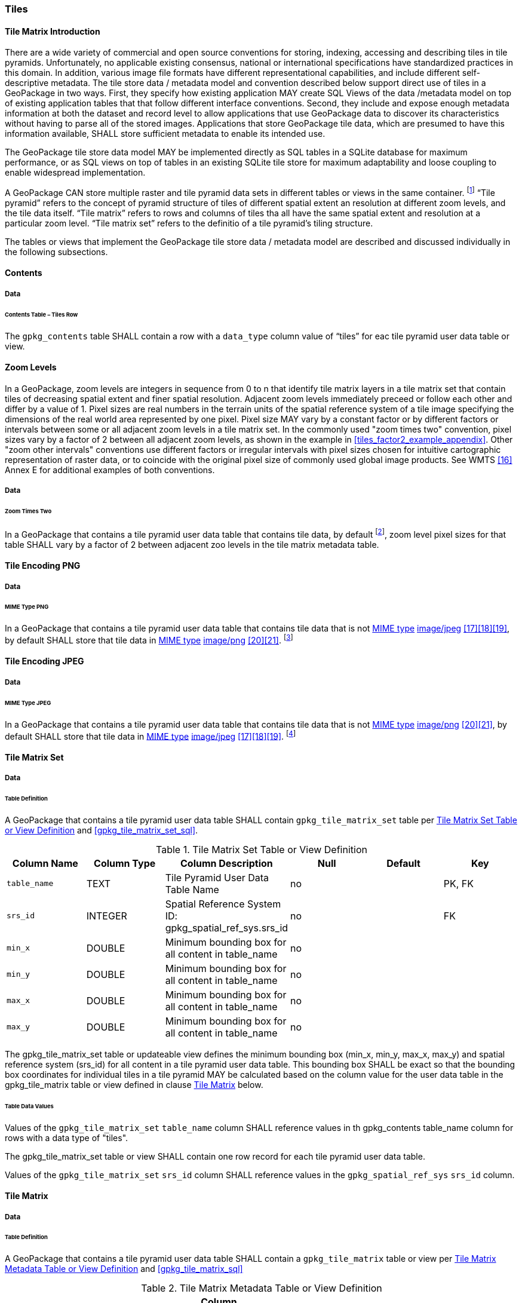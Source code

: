 [[tiles]]
=== Tiles

==== Tile Matrix Introduction

There are a wide variety of commercial and open source conventions for storing, indexing, accessing and describing tiles in tile pyramids. Unfortunately, no applicable existing consensus, national or international specifications have standardized practices in this domain. In addition, various image file formats have different representational capabilities, and include different self-descriptive metadata. The tile store data / metadata model and convention described below support direct use of tiles in a GeoPackage in two ways. 
First, they specify how existing application MAY create SQL Views of the data /metadata model on top of existing application tables that that follow different interface conventions.
Second, they include and expose enough metadata information at both the dataset and record level to allow applications that use GeoPackage data to discover its characteristics without having to parse all of the stored images.
Applications that store GeoPackage tile data, which are presumed to have this information available, SHALL store sufficient metadata to enable its intended use.

The GeoPackage tile store data model MAY be implemented directly as SQL tables in a SQLite database for maximum performance, or as SQL views on top of tables in an existing SQLite tile store for maximum adaptability and loose coupling to enable widespread implementation.

:tiles_intro_foot1: footnote:[Images of multiple MIME types MAY be stored in given table. For example, in a tiles table, image/png format tiles COULD be used for transparency where there is no data on the tile edges, and image/jpeg format tiles COULD be used for storage efficiency where there is image data for all pixels. Images of multiple bit depths of the same MIME type MAY also be stored in a given table, for example image/png tiles in both 8 and 24 bit depths.]

A GeoPackage CAN store multiple raster and tile pyramid data sets in different tables or views in the same container.
{tiles_intro_foot1} “Tile pyramid” refers to the concept of pyramid structure of tiles of different spatial extent an resolution at different zoom levels, and the tile data itself.
“Tile matrix” refers to rows and columns of tiles tha all have the same spatial extent and resolution at a particular zoom level.
“Tile matrix set” refers to the definitio of a tile pyramid’s tiling structure.

The tables or views that implement the GeoPackage tile store data / metadata model are described and discussed individually in the following subsections.

==== Contents

===== Data

====== Contents Table – Tiles Row

[requirement]
The `gpkg_contents` table SHALL contain a row with a `data_type` column value of “tiles” for eac tile pyramid user data table or view.

[[zoom_levels]]
==== Zoom Levels

In a GeoPackage, zoom levels are integers in sequence from 0 to n that identify tile matrix layers in a tile matrix set that contain tiles of decreasing spatial extent and finer spatial resolution.
Adjacent zoom levels immediately preceed or follow each other and differ by a value of 1.
Pixel sizes are real numbers in the terrain units of the spatial reference system of a tile image specifying the dimensions of the real world area represented by one pixel.
Pixel size MAY vary by a constant factor or by different factors or intervals between some or all adjacent zoom levels in a tile matrix set.
In the commonly used "zoom times two" convention, pixel sizes vary by a factor of 2 between all adjacent zoom levels, as shown in the example in <<tiles_factor2_example_appendix>>.
Other "zoom other intervals" conventions use different factors or irregular intervals with pixel sizes chosen for intuitive cartographic representation of raster data, or to coincide with the original pixel size of commonly used global image products.
See WMTS <<16>> Annex E for additional examples of both conventions.

===== Data

====== Zoom Times Two

:zoom_times_two_foot1: footnote:[See clause 3.2.1.1.1 for use of other zoom levels as a registered extensions.]
[requirement]
In a GeoPackage that contains a tile pyramid user data table that contains tile data, by default {zoom_times_two_foot1}, zoom level pixel sizes for that table SHALL vary by a factor of 2 between adjacent zoo levels in the tile matrix metadata table.

[[tile_enc_png]]
==== Tile Encoding PNG

===== Data

====== MIME Type PNG

:png_req_foot1: footnote:[See Clauses <<ext_webp_tiles>> regarding use of alternative tile MIME types as a registered extension.]
[requirement]
In a GeoPackage that contains a tile pyramid user data table that contains tile data that is not http://www.ietf.org/rfc/rfc2046.txt[MIME type] http://www.jpeg.org/public/jfif.pdf[image/jpeg] <<17>><<18>><<19>>, by default SHALL store that tile data in http://www.iana.org/assignments/media-types/index.html[MIME type] http://libpng.org/pub/png/[image/png] <<20>><<21>>. {png_req_foot1}

[[tile_enc_jpeg]]
==== Tile Encoding JPEG

===== Data

====== MIME Type JPEG

:jpg_req_foot1: footnote:[See Clauses <<ext_webp_tiles>> regarding use of alternative tile MIME types as a registered extension.]
[requirement]
In a GeoPackage that contains a tile pyramid user data table that contains tile data that is not http://www.iana.org/assignments/media-types/index.html[MIME type] http://libpng.org/pub/png/[image/png] <<20>><<21>>, by default SHALL store that tile data in http://www.ietf.org/rfc/rfc2046.txt[MIME type] http://www.jpeg.org/public/jfif.pdf[image/jpeg] <<17>><<18>><<19>>. {jpg_req_foot1}

==== Tile Matrix Set

===== Data

====== Table Definition

[requirement]
A GeoPackage that contains a tile pyramid user data table SHALL contain  `gpkg_tile_matrix_set` table per <<gpkg_tile_matrix_set_cols>> and <<gpkg_tile_matrix_set_sql>>.

[[gpkg_tile_matrix_set_cols]]
.Tile Matrix Set Table or View Definition
[cols=",,,,,",options="header",]
|=======================================================================
|Column Name |Column Type |Column Description |Null |Default |Key
|`table_name` |TEXT |Tile Pyramid User Data Table Name |no | | PK, FK
|`srs_id` |INTEGER | Spatial Reference System ID: gpkg_spatial_ref_sys.srs_id |no |  |FK
|`min_x` |DOUBLE |Minimum bounding box for all content in table_name |no | |
|`min_y` |DOUBLE |Minimum bounding box for all content in table_name |no | |
|`max_x` |DOUBLE |Minimum bounding box for all content in table_name |no | |
|`max_y` |DOUBLE |Minimum bounding box for all content in table_name |no | |
|=======================================================================

The gpkg_tile_matrix_set table or updateable view defines the minimum bounding box (min_x, min_y, max_x, max_y) and spatial reference system (srs_id) for all content in a tile pyramid user data table.
This bounding box SHALL be exact so that the bounding box coordinates for individual tiles in a tile pyramid MAY be calculated based on the column value for the user data table in the gpkg_tile_matrix table or view defined in clause <<tile_matrix>> below.

====== Table Data Values

[requirement]
Values of the `gpkg_tile_matrix_set` `table_name` column SHALL reference values in th gpkg_contents table_name column for rows with a data type of "tiles".

[requirement]
The gpkg_tile_matrix_set table or view SHALL contain one row record for each tile pyramid user data table.

[requirement]
Values of the `gpkg_tile_matrix_set` `srs_id` column SHALL reference values in the `gpkg_spatial_ref_sys` `srs_id` column.

[[tile_matrix]]
==== Tile Matrix

===== Data

====== Table Definition

[requirement]
A GeoPackage that contains a tile pyramid user data table SHALL contain a `gpkg_tile_matrix` table or view per <<gpkg_tile_matrix_cols>> and <<gpkg_tile_matrix_sql>>

[[gpkg_tile_matrix_cols]]
.Tile Matrix Metadata Table or View Definition
[cols=",,,,,",options="header",]
|=======================================================================
|Column Name |Column Type |Column Description |Null |Default |Key
|`table_name` |TEXT |Tile Pyramid User Data Table Name |no | | PK, FK
|`zoom_level` |INTEGER | 0 <= `zoom_level` <= max_level for `table_name` |no |0 |PK
|`matrix_width` |INTEGER |Number of columns (>= 1) in tile matrix at this zoom level |no |1 |
|`matrix_height` |INTEGER |Number of rows (>= 1) in tile matrix at this zoom level |no |1 |
|`tile_width` |INTEGER |Tile width in pixels (>= 1)for this zoom level |no |256 |
|`tile_height` |INTEGER |Tile height in pixels (>= 1) for this zoom level |no |256 |
|`pixel_x_size` |DOUBLE |In `t_table_name` srid units or default meters for srid 0 (>0) |no |1 |
|`pixel_y_size` |DOUBLE |In `t_table_name` srid units or default meters for srid 0 (>0) |no |1 |
|=======================================================================

The `gpkg_tile_matrix` table or updateable view documents the structure of the tile matrix at each zoom level in each tiles table.
It allows GeoPackages to contain rectangular as well as square tiles (e.g. for better representation of polar regions).
It allows tile pyramids with zoom levels that differ in resolution by factors of 2, irregular intervals, or regular intervals other than factors of 2.

See <<gpkg_tile_matrix_metadata_sql>>

====== Table Data Values

[requirement]
Values of the `gpkg_tile_matrix` `table_name` column SHALL reference values in the `gpkg_contents` `table_name` column for rows with a `data_type` of “tiles”.

[requirement]
The `gpkg_tile_matrix` table or view SHALL contain one row record for each zoom level that contains one or more tiles in each tile pyramid user data table or view.

The `gpkg_tile_matrix` table or view MAY contain row records for zoom levels in a tile pyramid user data table that do not contain tiles.

:tile_matrix_meta_foot1: footnote:[GeoPackage applications MAY query the gpkg_tile_matrix table or the tile pyramid user data table to determine the minimum and maximum zoom levels for a given tile pyramid table.]

GeoPackages follow the most frequently used conventions of a tile origin at the upper left and a zoom-out-level of 0 for the smallest map scale “whole world” zoom level view {tile_matrix_meta_foot1}, as specified by http://portal.opengeospatial.org/files/?artifact_id=35326[WMTS] <<16>>.
The tile coordinate (0,0) always refers to the tile in the upper left corner of the tile matrix at any zoom level, regardless of the actual availability of that tile.

[requirement]
The `zoom_level` column value in a `gpkg_tile_matrix` table row SHALL not be negative.

[requirement]
The `matrix_width` column value in a `gpkg_tile_matrix` table row SHALL be greater than 0.

[requirement]
The `matrix_height` column value in a `gpkg_tile_matrix` table row SHALL be greater than 0.

[requirement]
The `tile_width` column value in a `gpkg_tile_matrix` table row SHALL be greater than 0.

[requirement]
The `tile_height` column value in a `gpkg_tile_matrix` table row SHALL be greater than 0.

[requirement]
The `pixel_x_size` column value in a `gpkg_tile_matrix` table row SHALL be greater than 0.

[requirement]
The `pixel_y_size` column value in a `gpkg_tile_matrix` table row SHALL be greater than 0.

[requirement]
The `pixel_x_size` and `pixel_y_size` column values for `zoom_level` column values in a `gpkg_tile_matrix` table sorted in ascending order SHALL be sorted in descending order.

:sparse_tiles_foot1: footnote:[GeoPackage applications MAY query a tile pyramid user data table to determine which tiles are available at each zoom level.]
:sparse_tiles_foot2: footnote:[GeoPackage applications that insert, update, or delete tile pyramid user data table tiles row records are responsible for maintaining the corresponding descriptive contents of the gpkg_tile_matrix_metadata table.]
:sparse_tiles_foot3: footnote:[The `gpkg_tile_matrix_set` table contains coordinates that define a bounding box as the exact stated spatial extent for all tiles in a tile (matrix set) table.
If the geographic extent of the image data contained in tiles at a particular zoom level is within but not equal to this bounding box, then the non-image area of matrix edge tiles must be padded with no-data values, preferably transparent ones.]

Tiles MAY or MAY NOT be provided for level 0 or any other particular zoom level. {sparse_tiles_foot1}
This means that a tile matrix set can be sparse, i.e. not contain a tile for any particular position at a certain tile zoom level.
{sparse_tiles_foot2} This does not affect the informative spatial extent stated by the min/max x/y columns values in the `gpkg_contents` record for the same `table_name`, the exact spatial extent stated by the min/max x/y columns values in the `gpkg_tile_matrix_set` record for the same table name, or the tile matrix width and height at that level. {sparse_tiles_foot3}

[[tiles_user_tables]]
==== Tile Pyramid User Data Tables

===== Data

====== Table Definition

[requirement]
Each tile matrix set in a GeoPackage SHALL be stored in a different tile pyramid user data table or updateable view with a unique name per <<example_tiles_table_cols>> and <<example_tiles_table_sql>>.

[[example_tiles_table_cols]]
.Tiles Table or View Definition
[cols=",,,,,",options="header",]
|=======================================================================
|Column Name |Column Type |Column Description |Null |Default |Key
|`id` |INTEGER |Autoincrement primary key |no | |PK
|`zoom_level` |INTEGER |min(zoom_level) <= `zoom_level` <= max(zoom_level) for `t_table_name` |no |0 |UK
|`tile_column` |INTEGER |0 to `tile_matrix` `matrix_width` – 1 |no |0 |UK
|`tile_row` |INTEGER |0 to `tile_matrix` `matrix_height` - 1 |no |0 |UK
|`tile_data` |BLOB |Of an image MIME type specified in clauses <<tile_enc_png>>, <<tile_enc_jpeg>>, <<tile_enc_webp>>, <<tile_enc_tiff>>, <<tile_enc_nitf>> |no | |
|=======================================================================

See <<example_tiles_table_sql>>.

====== Table Data Values

:tile_data_foot1: footnote:[A GeoPackage is not required to contain any tile pyramid user data tables. Tile pyramid user data tables in a GeoPackage MAY be empty.]

Each tile pyramid user data table or view {tile_data_foot1} MAY contain tile matrices at zero or more zoom levels of different spatial resolution (map scale).

[requirement]
For each distinct `table_name` from the `gpkg_tile_matrix` (tm) table, the tile pyramid (tp) user data table `zoom_level` column value in a GeoPackage SHALL be in the range min(tm.zoom_level) <= tp.zoom_level <= max(tm.zoom_level).

[requirement]
For each distinct `table_name` from the `gpkg_tile_matrix` (tm) table, the tile pyramid (tp) user data table `tile_column` column value in a GeoPackage SHALL be in the range 0 <= tp.tile_column <= tm.matrix_width – 1 where the tm and tp `zoom_level` column values are equal.

[requirement]
For each distinct `table_name` from the `gpkg_tile_matrix` (tm) table, the tile pyramid (tp) user data table `tile_row` column value in a GeoPackage SHALL be in the range 0 <= tp.tile_row <= tm.matrix_height – 1 where the tm and tp `zoom_level` column values are equal.

All tiles at a particular zoom level have the same `pixel_x_size` and `pixel_y_size` values specified in the `gpkg_tile_matrix` row record for that tiles table and zoom level. {tile_data_foot1_ref}
